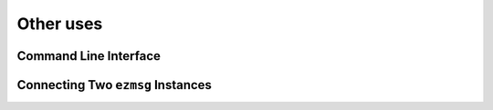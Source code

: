 Other uses
==========

Command Line Interface
----------------------


Connecting Two ``ezmsg`` Instances
----------------------------------
